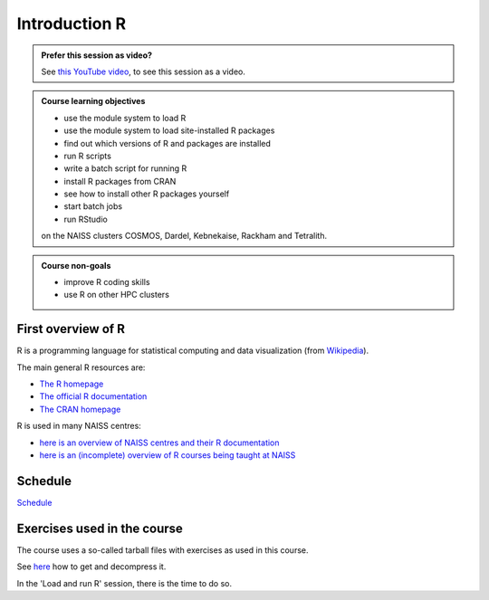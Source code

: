 Introduction R
==============

.. figure:: img/r_logo_50.png

.. admonition:: Prefer this session as video?
    :class: dropdown

    See `this YouTube video <https://youtu.be/N-TRzv9LdF4>`_,
    to see this session as a video.

.. tabs::

   .. tab:: Learning objectives

      - see a first overview of the R programming language
      - see the overview of the course
      - hear about 'the tarball with exercises'

   .. tab:: For teachers

      Teaching goals are:

      - Learners have seen an overview of the course
      - Learners have seen an first overview of the R programming language

      Lesson plan (15 minutes in total):

      - 9:00: 2 min: discuss random people with videos, based on recommendation by [Bell, Mike. The fundamentals of teaching: A five-step model to put the research evidence into practice. Routledge, 2020]
      - 9:02: 3 mins: Prior
         - What is R?
         - Why use R?
         - What are features of R?
         - Can R do everything?
         - What are R packages?
      - 9:05: 5 mins: Present: First overview of R
      - 9:10: 5 mins: Present: Course schedule

.. admonition:: **Course learning objectives**
 
    - use the module system to load R
    - use the module system to load site-installed R packages
    - find out which versions of R and packages are installed
    - run R scripts
    - write a batch script for running R
    - install R packages from CRAN
    - see how to install other R packages yourself
    - start batch jobs 
    - run RStudio

    on the NAISS clusters COSMOS, Dardel, Kebnekaise, Rackham and Tetralith.

.. admonition:: **Course non-goals**

    - improve R coding skills 
    - use R on other HPC clusters

First overview of R
-------------------

R is a programming language for statistical computing and data visualization
(from `Wikipedia <https://en.wikipedia.org/wiki/R_(programming_language)>`_).

.. mermaid:: ./intro_r_overview_r.mmd 

The main general R resources are:

- `The R homepage <https://www.r-project.org/>`_
- `The official R documentation <https://cran.r-project.org/manuals.html>`_
- `The CRAN homepage <https://cran.r-project.org/>`_

R is used in many NAISS centres:

- `here is an overview of NAISS centres and their R documentation <http://docs.uppmax.uu.se/software/r/#overview-of-naiss-centers-and-their-documentation-about-r>`_
- `here is an (incomplete) overview of R courses being taught at NAISS <http://docs.uppmax.uu.se/software/r/#learning-r>`_


Schedule
--------

.. mermaid::  intro_r_overview_course_login_and_scheduler.mmd

.. mermaid::  ./intro_r_overview_course_r_and_modules.mmd


`Schedule <https://uppmax.github.io/R-matlab-julia-HPC/r/scheduleR.html>`_

Exercises used in the course
----------------------------

The course uses a so-called tarball files with exercises as
used in this course.

See `here <https://uppmax.github.io/R-python-julia-matlab-HPC/common/use_tarball.html>`_
how to get and decompress it.

In the 'Load and run R' session, there is the time to do so.
